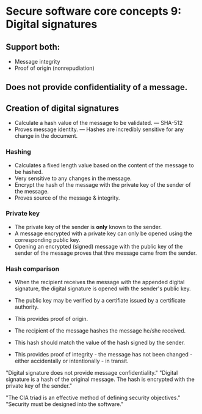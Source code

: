 * Secure software core concepts 9: Digital signatures

** Support both:
   - Message integrity
   - Proof of origin (nonrepudiation)

** Does not provide confidentiality of a message.

** Creation of digital signatures
- Calculate a hash value of the message to be validated.
  --- SHA-512
- Proves message identity.
  --- Hashes are incredibly sensitive for any change in the document.

*** Hashing
- Calculates a fixed length value based on the content of the message to be hashed.
- Very sensitive to any changes in the message.
- Encrypt the hash of the message with the private key of the sender of the message.
- Proves source of the message & integrity.

*** Private key
- The private key of the sender is *only* known to the sender.
- A message encrypted with a private key can only be opened using the corresponding public key.
- Opening an encrypted (signed) message with the public key of the sender of the message proves that thre message came from the sender.

*** Hash comparison
- When the recipient receives the message with the appended digital signature, the digital signature is opened with the sender's public key.
- The public key may be verified by a certifiate issued by a certificate authority.
- This provides proof of origin.

- The recipient of the message hashes the message he/she received.
- This hash should match the value of the hash signed by the sender.
- This provides proof of integrity - the message has not been changed - either accidentally or intentionally - in transit.

"Digital signature does not provide message confidentiality."
"Digital signature is a hash of the original message. The hash is encrypted with the private key of the sender."

"The CIA triad is an effective method of defining security objectives."
"Security must be designed into the software."
